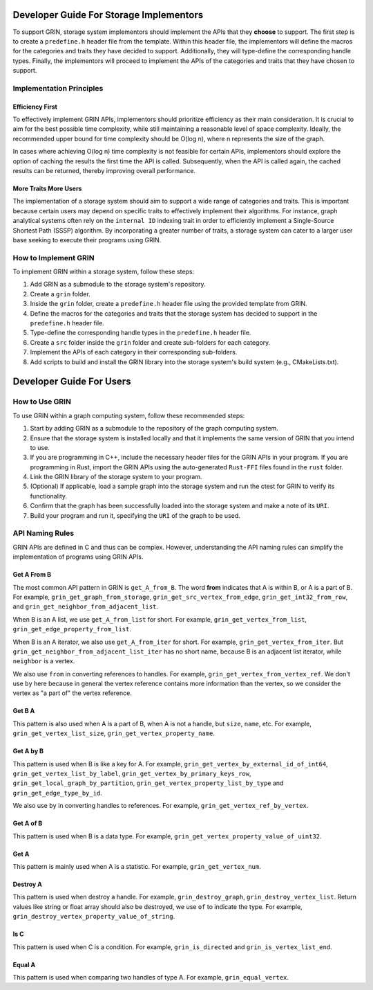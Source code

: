 Developer Guide For Storage Implementors
-----------------------------------------

To support GRIN, storage system implementors should implement the APIs that
they **choose** to support.
The first step is to create a ``predefine.h`` header file from the template.
Within this header file, the implementors will define the macros for the
categories and traits they have decided to support. Additionally, they will
type-define the corresponding handle types.
Finally, the implementors will proceed to implement the APIs of the categories
and traits that they have chosen to support.


Implementation Principles
==========================

Efficiency First
^^^^^^^^^^^^^^^^^
To effectively implement GRIN APIs, implementors should prioritize efficiency as
their main consideration. It is crucial to aim for the best possible time
complexity, while still maintaining a reasonable level of space complexity.
Ideally, the recommended upper bound for time complexity should be O(log n),
where n represents the size of the graph.

In cases where achieving O(log n) time complexity is not feasible for certain
APIs, implementors should explore the option of caching the results the first
time the API is called. Subsequently, when the API is called again, the cached
results can be returned, thereby improving overall performance.


More Traits More Users
^^^^^^^^^^^^^^^^^^^^^^^
The implementation of a storage system should aim to support a wide range of
categories and traits. This is important because certain users may depend on
specific traits to effectively implement their algorithms. For instance,
graph analytical systems often rely on the ``internal ID`` indexing trait in
order to efficiently implement a Single-Source Shortest Path (SSSP)
algorithm. By incorporating a greater number of traits, a storage system can
cater to a larger user base seeking to execute their programs using GRIN.


How to Implement GRIN
======================

To implement GRIN within a storage system, follow these steps:

1. Add GRIN as a submodule to the storage system's repository.
2. Create a ``grin`` folder.
3. Inside the ``grin`` folder, create a ``predefine.h`` header file using the
   provided template from GRIN.
4. Define the macros for the categories and traits that the storage system has
   decided to support in the ``predefine.h`` header file.
5. Type-define the corresponding handle types in the ``predefine.h`` header file.
6. Create a ``src`` folder inside the ``grin`` folder and create sub-folders for
   each category.
7. Implement the APIs of each category in their corresponding sub-folders.
8. Add scripts to build and install the GRIN library into the storage system's
   build system (e.g., CMakeLists.txt).




Developer Guide For Users
----------------------------

How to Use GRIN
================

To use GRIN within a graph computing system, follow these recommended steps:

1. Start by adding GRIN as a submodule to the repository of the graph
   computing system.
2. Ensure that the storage system is installed locally and that it implements
   the same version of GRIN that you intend to use.
3. If you are programming in C++, include the necessary header files for the
   GRIN APIs in your program. If you are programming in Rust, import the GRIN
   APIs using the auto-generated ``Rust-FFI`` files found in the ``rust`` folder.
4. Link the GRIN library of the storage system to your program.
5. (Optional) If applicable, load a sample graph into the storage system and run
   the ctest for GRIN to verify its functionality.
6. Confirm that the graph has been successfully loaded into the storage system
   and make a note of its ``URI``.
7. Build your program and run it, specifying the ``URI`` of the graph to be used.


API Naming Rules
=================

GRIN APIs are defined in C and thus can be complex. 
However, understanding the API naming rules can simplify the implementation
of programs using GRIN APIs.

Get A From B
^^^^^^^^^^^^^^
The most common API pattern in GRIN is ``get_A_from_B``.
The word **from** indicates that A is within B, or A is a part of B.
For example, ``grin_get_graph_from_storage``, ``grin_get_src_vertex_from_edge``,
``grin_get_int32_from_row``, and ``grin_get_neighbor_from_adjacent_list``.

When B is an A list, we use ``get_A_from_list`` for short.
For example, ``grin_get_vertex_from_list``, ``grin_get_edge_property_from_list``.

When B is an A iterator, we also use ``get_A_from_iter`` for short.
For example, ``grin_get_vertex_from_iter``.
But ``grin_get_neighbor_from_adjacent_list_iter`` has no short name, because B 
is an adjacent list iterator, while ``neighbor`` is a vertex.

We also use ``from`` in converting references to handles.
For example, ``grin_get_vertex_from_vertex_ref``.
We don't use ``by`` here because in general the vertex reference contains more information
than the vertex, so we consider the vertex as "a part of" the vertex reference.

Get B A
^^^^^^^^^
This pattern is also used when A is a part of B, when A is not a handle, but ``size``,
``name``, etc.
For example, ``grin_get_vertex_list_size``, ``grin_get_vertex_property_name``.


Get A by B
^^^^^^^^^^^^
This pattern is used when B is like a key for A.
For example, ``grin_get_vertex_by_external_id_of_int64``, ``grin_get_vertex_list_by_label``,
``grin_get_vertex_by_primary_keys_row``, ``grin_get_local_graph_by_partition``,
``grin_get_vertex_property_list_by_type`` and ``grin_get_edge_type_by_id``.

We also use ``by`` in converting handles to references.
For example, ``grin_get_vertex_ref_by_vertex``.

Get A of B
^^^^^^^^^^^^
This pattern is used when B is a data type.
For example, ``grin_get_vertex_property_value_of_uint32``.

Get A 
^^^^^^
This pattern is mainly used when A is a statistic.
For example, ``grin_get_vertex_num``.

Destroy A 
^^^^^^^^^^
This pattern is used when destroy a handle.
For example, ``grin_destroy_graph``, ``grin_destroy_vertex_list``.
Return values like string or float array should also be destroyed,
we use ``of`` to indicate the type.
For example, ``grin_destroy_vertex_property_value_of_string``.

Is C 
^^^^^^
This pattern is used when C is a condition.
For example, ``grin_is_directed`` and ``grin_is_vertex_list_end``.

Equal A 
^^^^^^^^
This pattern is used when comparing two handles of type A.
For example, ``grin_equal_vertex``.